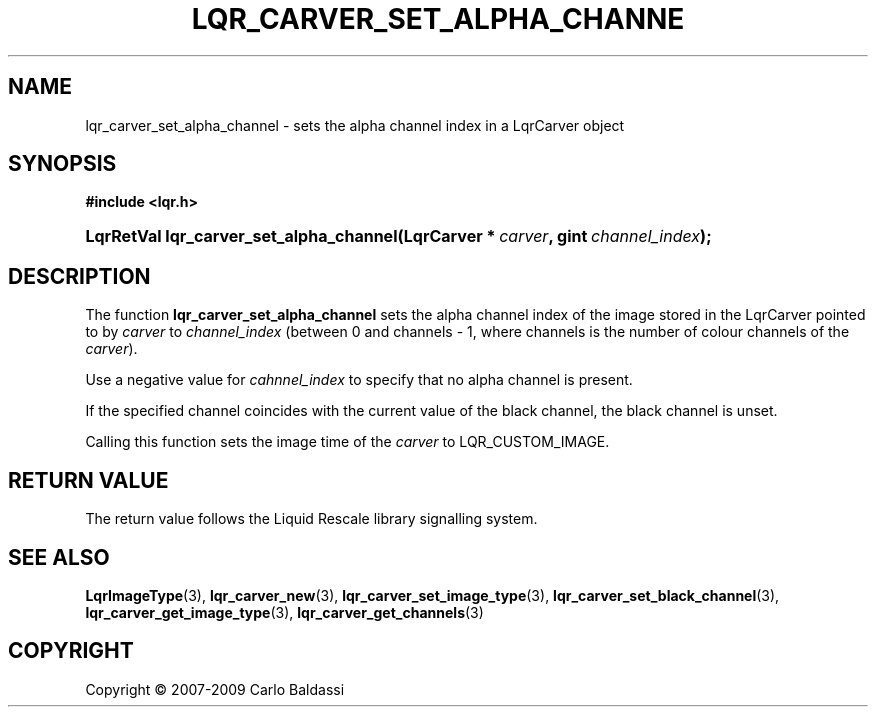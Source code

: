 .\"     Title: \fBlqr_carver_set_alpha_channel\fR
.\"    Author: Carlo Baldassi
.\" Generator: DocBook XSL Stylesheets v1.73.2 <http://docbook.sf.net/>
.\"      Date: 10 Maj 2009
.\"    Manual: LqR library API reference
.\"    Source: LqR library 0.5.0 API (4:0:4)
.\"
.TH "\FBLQR_CARVER_SET_ALPHA_CHANNE" "3" "10 Maj 2009" "LqR library 0.5.0 API (4:0:4)" "LqR library API reference"
.\" disable hyphenation
.nh
.\" disable justification (adjust text to left margin only)
.ad l
.SH "NAME"
lqr_carver_set_alpha_channel \- sets the alpha channel index in a LqrCarver object
.SH "SYNOPSIS"
.sp
.ft B
.nf
#include <lqr\&.h>
.fi
.ft
.HP 39
.BI "LqrRetVal lqr_carver_set_alpha_channel(LqrCarver\ *\ " "carver" ", gint\ " "channel_index" ");"
.SH "DESCRIPTION"
.PP
The function
\fBlqr_carver_set_alpha_channel\fR
sets the alpha channel index of the image stored in the
LqrCarver
pointed to by
\fIcarver\fR
to
\fIchannel_index\fR
(between
0
and
channels \- 1, where
channels
is the number of colour channels of the
\fIcarver\fR)\&.
.PP
Use a negative value for
\fIcahnnel_index\fR
to specify that no alpha channel is present\&.
.PP
If the specified channel coincides with the current value of the black channel, the black channel is unset\&.
.PP
Calling this function sets the image time of the
\fIcarver\fR
to
LQR_CUSTOM_IMAGE\&.
.SH "RETURN VALUE"
.PP
The return value follows the Liquid Rescale library signalling system\&.
.SH "SEE ALSO"
.PP

\fBLqrImageType\fR(3), \fBlqr_carver_new\fR(3), \fBlqr_carver_set_image_type\fR(3), \fBlqr_carver_set_black_channel\fR(3), \fBlqr_carver_get_image_type\fR(3), \fBlqr_carver_get_channels\fR(3)
.SH "COPYRIGHT"
Copyright \(co 2007-2009 Carlo Baldassi
.br
